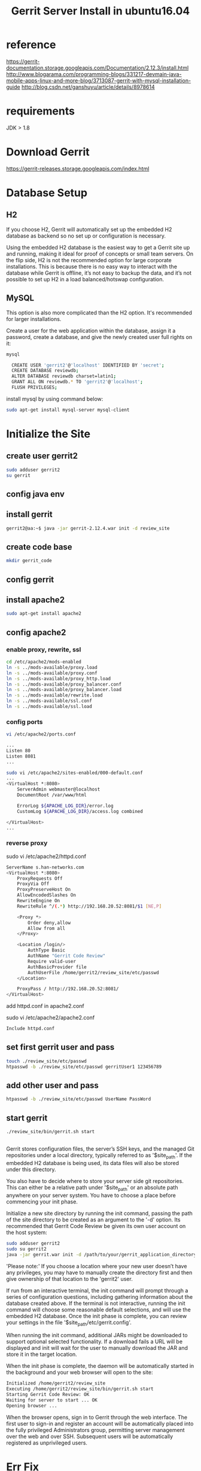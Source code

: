 #+title: Gerrit Server Install in ubuntu16.04

* reference
https://gerrit-documentation.storage.googleapis.com/Documentation/2.12.3/install.html
http://www.blogarama.com/programming-blogs/331217-devmain-java-mobile-apps-linux-and-more-blog/3713087-gerrit-with-mysql-installation-guide
http://blog.csdn.net/ganshuyu/article/details/8978614

* requirements
JDK > 1.8

* Download Gerrit
https://gerrit-releases.storage.googleapis.com/index.html

* Database Setup
** H2
If you choose H2, Gerrit will automatically set up the embedded H2 database 
as backend so no set up or configuration is necessary.

Using the embedded H2 database is the easiest way to get a Gerrit site up and
running, making it ideal for proof of concepts or small team servers. On the
flip side, H2 is not the recommended option for large corporate installations.
This is because there is no easy way to interact with the database while Gerrit
is offline, it’s not easy to backup the data, and it’s not possible to set up 
H2 in a load balanced/hotswap configuration.

** MySQL
This option is also more complicated than the H2 option. It's recommended for
larger installations.

Create a user for the web application within the database, assign it a password,
create a database, and give the newly created user full rights on it:
#+BEGIN_SRC sh
mysql

  CREATE USER 'gerrit2'@'localhost' IDENTIFIED BY 'secret';
  CREATE DATABASE reviewdb;
  ALTER DATABASE reviewdb charset=latin1;
  GRANT ALL ON reviewdb.* TO 'gerrit2'@'localhost';
  FLUSH PRIVILEGES;
#+END_SRC

install mysql by using command below:
#+BEGIN_SRC sh
sudo apt-get install mysql-server mysql-client
#+END_SRC

* Initialize the Site
** create user gerrit2
#+BEGIN_SRC sh
sudo adduser gerrit2
su gerrit
#+END_SRC

** config java env
** install gerrit
#+BEGIN_SRC sh
gerrit2@aa:~$ java -jar gerrit-2.12.4.war init -d review_site
#+END_SRC
** create code base
#+BEGIN_SRC sh
mkdir gerrit_code
#+END_SRC

** config gerrit

** install apache2
#+BEGIN_SRC sh
sudo apt-get install apache2
#+END_SRC

** config apache2
*** enable proxy, rewrite, ssl
#+BEGIN_SRC sh
cd /etc/apache2/mods-enabled
ln -s ../mods-available/proxy.load 
ln -s ../mods-available/proxy.conf
ln -s ../mods-available/proxy_http.load
ln -s ../mods-available/proxy_balancer.conf
ln -s ../mods-available/proxy_balancer.load
ln -s ../mods-available/rewrite.load
ln -s ../mods-available/ssl.conf
ln -s ../mods-available/ssl.load
#+END_SRC

*** config ports
#+BEGIN_SRC sh
vi /etc/apache2/ports.conf

...
Listen 80
Listen 8081
...

sudo vi /etc/apache2/sites-enabled/000-default.conf
...
<VirtualHost *:8080>
    ServerAdmin webmaster@localhost
    DocumentRoot /var/www/html

    ErrorLog ${APACHE_LOG_DIR}/error.log
    CustomLog ${APACHE_LOG_DIR}/access.log combined

</VirtualHost>
...
#+END_SRC

*** reverse proxy
sudo vi /etc/apache2/httpd.conf
#+BEGIN_SRC sh
ServerName s.han-networks.com   
<VirtualHost *:8080>
    ProxyRequests Off
	ProxyVia Off
	ProxyPreserveHost On
	AllowEncodedSlashes On
	RewriteEngine On
	RewriteRule ^/(.*) http://192.168.20.52:8081/$1 [NE,P]
						  
	<Proxy *>
		Order deny,allow
		Allow from all
	</Proxy>
										  
	<Location /login/>
		AuthType Basic  
        AuthName "Gerrit Code Review"
        Require valid-user
		AuthBasicProvider file
		AuthUserFile /home/gerrit2/review_site/etc/passwd
    </Location>
	    
	ProxyPass / http://192.168.20.52:8081/
</VirtualHost>
#+END_SRC

add httpd.conf in apache2.conf

sudo vi /etc/apache2/apache2.conf
#+BEGIN_SRC sh
Include httpd.conf
#+END_SRC

** set first gerrit user and pass
#+BEGIN_SRC sh
touch ./review_site/etc/passwd
htpasswd -b ./review_site/etc/passwd gerritUser1 123456789
#+END_SRC

** add other user and pass
#+BEGIN_SRC sh
htpasswd -b ./review_site/etc/passwd UserName PassWord
#+END_SRC

** start gerrit
#+BEGIN_SRC sh
./review_site/bin/gerrit.sh start
#+END_SRC

** 
Gerrit stores configuration files, the server’s SSH keys, and the managed Git
repositories under a local directory, typically referred to as '$site_path'. 
If the embedded H2 database is being used, its data files will also be stored
under this directory.

You also have to decide where to store your server side git repositories. This
can either be a relative path under '$site_path' or an absolute path anywhere 
on your server system. You have to choose a place before commencing your init
phase.

Initialize a new site directory by running the init command, passing the path 
of the site directory to be created as an argument to the '-d' option. Its 
recommended that Gerrit Code Review be given its own user account on the host
system:

#+BEGIN_SRC sh
sudo adduser gerrit2
sudo su gerrit2
java -jar gerrit.war init -d /path/to/your/gerrit_application_directory
#+END_SRC

'Please note:' 
If you choose a location where your new user doesn’t have any privileges, you
may have to manually create the directory first and then give ownership of that
location to the 'gerrit2' user.

If run from an interactive terminal, the init command will prompt through a
series of configuration questions, including gathering information about the
database created above. If the terminal is not interactive, running the init
command will choose some reasonable default selections, and will use the
embedded H2 database. Once the init phase is complete, you can review your
settings in the file '$site_path/etc/gerrit.config'.

When running the init command, additional JARs might be downloaded to support
optional selected functionality. If a download fails a URL will be displayed and
init will wait for the user to manually download the JAR and store it in the
target location.

When the init phase is complete, the daemon will be automatically started in 
the background and your web browser will open to the site:

#+BEGIN_SRC sh
Initialized /home/gerrit2/review_site
Executing /home/gerrit2/review_site/bin/gerrit.sh start
Starting Gerrit Code Review: OK
Waiting for server to start ... OK
Opening browser ...
#+END_SRC

When the browser opens, sign in to Gerrit through the web interface. The first
user to sign-in and register an account will be automatically placed into the
fully privileged Administrators group, permitting server management over the web
and over SSH. Subsequent users will be automatically registered as unprivileged
users.

* Err Fix
** gerrit has failed to create some tables
solution: create the missing tables manually in the MySQL database.
#+BEGIN_SRC mysql
CREATE TABLE account_group_by_id_aud ( 
added_by INT DEFAULT 0 NOT NULL, 
removed_by INT, 
removed_on TIMESTAMP NULL DEFAULT NULL, 
group_id INT DEFAULT 0 NOT NULL, 
include_uuid VARCHAR(255) BINARY DEFAULT '' NOT NULL, 
added_on TIMESTAMP NOT NULL DEFAULT CURRENT_TIMESTAMP,
PRIMARY KEY(group_id,include_uuid,added_on) 
);

CREATE TABLE account_group_members_audit (
added_by INT DEFAULT 0 NOT NULL,
removed_by INT,
removed_on TIMESTAMP NULL DEFAULT NULL,
account_id INT DEFAULT 0 NOT NULL,
group_id INT DEFAULT 0 NOT NULL,
added_on TIMESTAMP NOT NULL DEFAULT CURRENT_TIMESTAMP,
PRIMARY KEY(account_id,group_id,added_on)
);

CREATE TABLE changes (
change_key VARCHAR(60) BINARY DEFAULT '' NOT NULL,
created_on TIMESTAMP NOT NULL,
last_updated_on TIMESTAMP NOT NULL DEFAULT CURRENT_TIMESTAMP,
owner_account_id INT DEFAULT 0 NOT NULL,
dest_project_name VARCHAR(255) BINARY DEFAULT '' NOT NULL,
dest_branch_name VARCHAR(255) BINARY DEFAULT '' NOT NULL,
status CHAR(1) DEFAULT ' ' NOT NULL,
current_patch_set_id INT DEFAULT 0 NOT NULL,
subject VARCHAR(255) BINARY DEFAULT '' NOT NULL,
topic VARCHAR(255) BINARY,
original_subject VARCHAR(255) BINARY,
submission_id VARCHAR(255) BINARY,
row_version INT DEFAULT 0 NOT NULL,
change_id INT DEFAULT 0 NOT NULL
,PRIMARY KEY(change_id)
);
#+END_SRC

Run again gerrit WAR to check if there are no table errors this time:
gerrit/$ java -jar gerrit.war init --batch -d <installation_folder>
